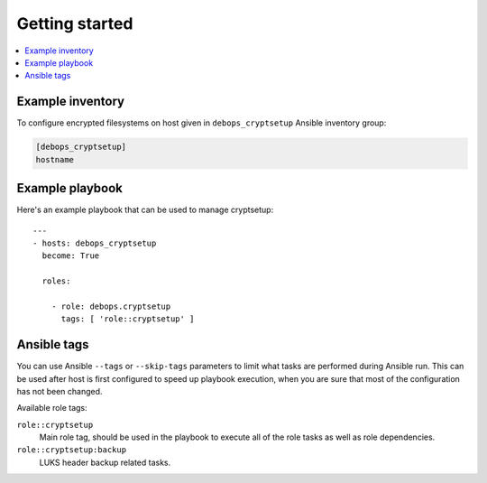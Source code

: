 Getting started
===============

.. contents::
   :local:


Example inventory
-----------------

To configure encrypted filesystems on host given in ``debops_cryptsetup``
Ansible inventory group:

.. code:: ini

    [debops_cryptsetup]
    hostname

Example playbook
----------------

Here's an example playbook that can be used to manage cryptsetup::

    ---
    - hosts: debops_cryptsetup
      become: True

      roles:

        - role: debops.cryptsetup
          tags: [ 'role::cryptsetup' ]

Ansible tags
------------

You can use Ansible ``--tags`` or ``--skip-tags`` parameters to limit what
tasks are performed during Ansible run. This can be used after host is first
configured to speed up playbook execution, when you are sure that most of the
configuration has not been changed.

Available role tags:

``role::cryptsetup``
  Main role tag, should be used in the playbook to execute all of the role
  tasks as well as role dependencies.

``role::cryptsetup:backup``
  LUKS header backup related tasks.

